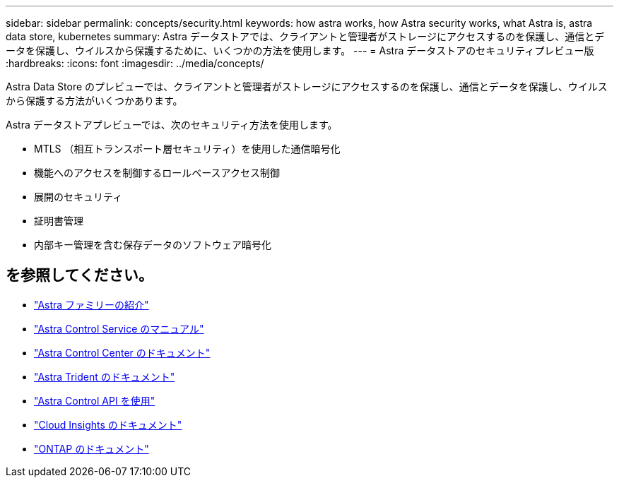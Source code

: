 ---
sidebar: sidebar 
permalink: concepts/security.html 
keywords: how astra works, how Astra security works, what Astra is, astra data store, kubernetes 
summary: Astra データストアでは、クライアントと管理者がストレージにアクセスするのを保護し、通信とデータを保護し、ウイルスから保護するために、いくつかの方法を使用します。 
---
= Astra データストアのセキュリティプレビュー版
:hardbreaks:
:icons: font
:imagesdir: ../media/concepts/


Astra Data Store のプレビューでは、クライアントと管理者がストレージにアクセスするのを保護し、通信とデータを保護し、ウイルスから保護する方法がいくつかあります。

Astra データストアプレビューでは、次のセキュリティ方法を使用します。

* MTLS （相互トランスポート層セキュリティ）を使用した通信暗号化
* 機能へのアクセスを制御するロールベースアクセス制御
* 展開のセキュリティ
* 証明書管理
* 内部キー管理を含む保存データのソフトウェア暗号化




== を参照してください。

* https://docs.netapp.com/us-en/astra-family/intro-family.html["Astra ファミリーの紹介"^]
* https://docs.netapp.com/us-en/astra/index.html["Astra Control Service のマニュアル"^]
* https://docs.netapp.com/us-en/astra-control-center/["Astra Control Center のドキュメント"^]
* https://docs.netapp.com/us-en/trident/index.html["Astra Trident のドキュメント"^]
* https://docs.netapp.com/us-en/astra-automation/index.html["Astra Control API を使用"^]
* https://docs.netapp.com/us-en/cloudinsights/["Cloud Insights のドキュメント"^]
* https://docs.netapp.com/us-en/ontap/index.html["ONTAP のドキュメント"^]


